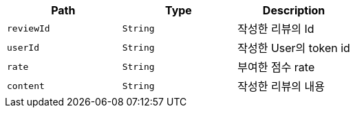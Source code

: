 |===
|Path|Type|Description

|`+reviewId+`
|`+String+`
|작성한 리뷰의 Id

|`+userId+`
|`+String+`
|작성한 User의 token id

|`+rate+`
|`+String+`
|부여한 점수 rate

|`+content+`
|`+String+`
|작성한 리뷰의 내용

|===